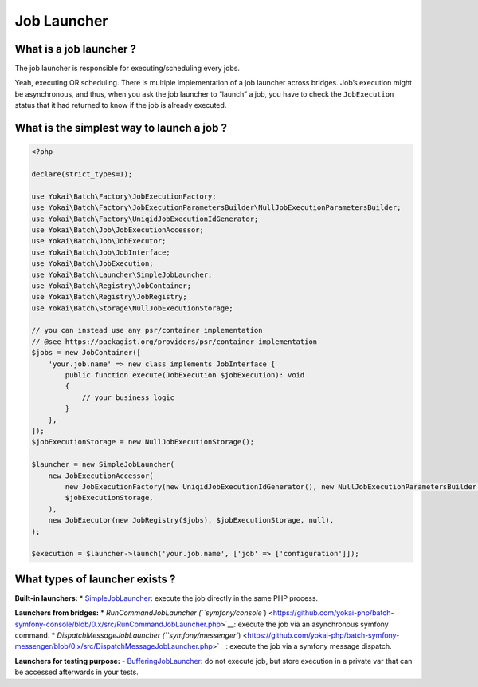 Job Launcher
============

What is a job launcher ?
------------------------

The job launcher is responsible for executing/scheduling every jobs.

Yeah, executing OR scheduling. There is multiple implementation of a job
launcher across bridges. Job’s execution might be asynchronous, and
thus, when you ask the job launcher to “launch” a job, you have to check
the ``JobExecution`` status that it had returned to know if the job is
already executed.

What is the simplest way to launch a job ?
------------------------------------------

.. code:: php

   <?php

   declare(strict_types=1);

   use Yokai\Batch\Factory\JobExecutionFactory;
   use Yokai\Batch\Factory\JobExecutionParametersBuilder\NullJobExecutionParametersBuilder;
   use Yokai\Batch\Factory\UniqidJobExecutionIdGenerator;
   use Yokai\Batch\Job\JobExecutionAccessor;
   use Yokai\Batch\Job\JobExecutor;
   use Yokai\Batch\Job\JobInterface;
   use Yokai\Batch\JobExecution;
   use Yokai\Batch\Launcher\SimpleJobLauncher;
   use Yokai\Batch\Registry\JobContainer;
   use Yokai\Batch\Registry\JobRegistry;
   use Yokai\Batch\Storage\NullJobExecutionStorage;

   // you can instead use any psr/container implementation
   // @see https://packagist.org/providers/psr/container-implementation
   $jobs = new JobContainer([
       'your.job.name' => new class implements JobInterface {
           public function execute(JobExecution $jobExecution): void
           {
               // your business logic
           }
       },
   ]);
   $jobExecutionStorage = new NullJobExecutionStorage();

   $launcher = new SimpleJobLauncher(
       new JobExecutionAccessor(
           new JobExecutionFactory(new UniqidJobExecutionIdGenerator(), new NullJobExecutionParametersBuilder()),
           $jobExecutionStorage,
       ),
       new JobExecutor(new JobRegistry($jobs), $jobExecutionStorage, null),
   );

   $execution = $launcher->launch('your.job.name', ['job' => ['configuration']]);

What types of launcher exists ?
-------------------------------

**Built-in launchers:**
* `SimpleJobLauncher <https://github.com/yokai-php/batch/tree/0.x/src/Launcher/SimpleJobLauncher.php>`__:
execute the job directly in the same PHP process.

**Launchers from bridges:**
* `RunCommandJobLauncher
(``symfony/console``) <https://github.com/yokai-php/batch-symfony-console/blob/0.x/src/RunCommandJobLauncher.php>`__:
execute the job via an asynchronous symfony command.
* `DispatchMessageJobLauncher
(``symfony/messenger``) <https://github.com/yokai-php/batch-symfony-messenger/blob/0.x/src/DispatchMessageJobLauncher.php>`__:
execute the job via a symfony message dispatch.

**Launchers for testing purpose:**
- `BufferingJobLauncher <https://github.com/yokai-php/batch/tree/0.x/src/Test/Launcher/BufferingJobLauncher.php>`__:
do not execute job, but store execution in a private var that can be
accessed afterwards in your tests.
